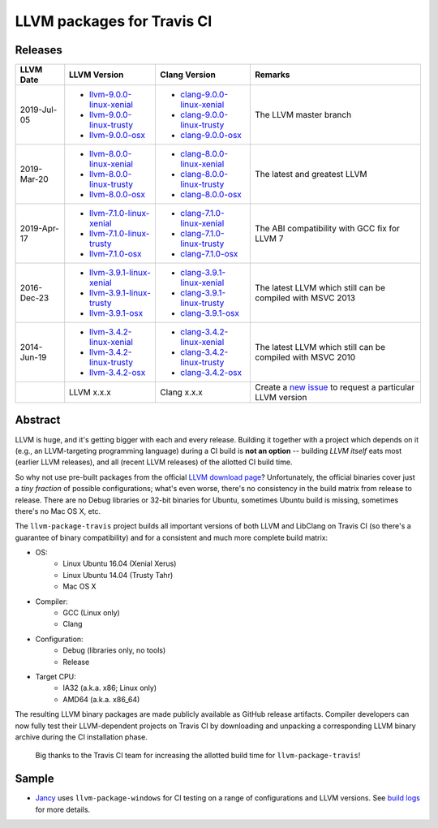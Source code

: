 LLVM packages for Travis CI
===========================

.. image:: https://travis-ci.org/vovkos/llvm-package-travis.svg
	:target: https://travis-ci.org/vovkos/llvm-package-travis
.. image:: https://img.shields.io/badge/donate-@jancy.org-blue.svg
	:align: right
	:target: http://jancy.org/donate.html?donate=llvm-package

Releases
--------

.. list-table::
	:header-rows: 1

	*	- LLVM Date
		- LLVM Version
		- Clang Version
		- Remarks

	*	- 2019-Jul-05

		-	+ `llvm-9.0.0-linux-xenial <https://github.com/vovkos/llvm-package-travis/releases/llvm-master-linux-xenial>`__
			+ `llvm-9.0.0-linux-trusty <https://github.com/vovkos/llvm-package-travis/releases/llvm-master-linux-trusty>`__
			+ `llvm-9.0.0-osx <https://github.com/vovkos/llvm-package-travis/releases/llvm-master-osx>`__

		-	+ `clang-9.0.0-linux-xenial <https://github.com/vovkos/llvm-package-travis/releases/clang-master-linux-xenial>`__
			+ `clang-9.0.0-linux-trusty <https://github.com/vovkos/llvm-package-travis/releases/clang-master-linux-trusty>`__
			+ `clang-9.0.0-osx <https://github.com/vovkos/llvm-package-travis/releases/clang-master-osx>`__

		- The LLVM master branch

	*	-	2019-Mar-20

		-	+ `llvm-8.0.0-linux-xenial <https://github.com/vovkos/llvm-package-travis/releases/llvm-8.0.0-linux-xenial>`__
			+ `llvm-8.0.0-linux-trusty <https://github.com/vovkos/llvm-package-travis/releases/llvm-8.0.0-linux-trusty>`__
			+ `llvm-8.0.0-osx <https://github.com/vovkos/llvm-package-travis/releases/llvm-8.0.0-osx>`__

		-	+ `clang-8.0.0-linux-xenial <https://github.com/vovkos/llvm-package-travis/releases/clang-8.0.0-linux-xenial>`__
			+ `clang-8.0.0-linux-trusty <https://github.com/vovkos/llvm-package-travis/releases/clang-8.0.0-linux-trusty>`__
			+ `clang-8.0.0-osx <https://github.com/vovkos/llvm-package-travis/releases/clang-8.0.0-osx>`__

		- The latest and greatest LLVM

	*	-	2019-Apr-17

		-	+ `llvm-7.1.0-linux-xenial <https://github.com/vovkos/llvm-package-travis/releases/llvm-7.1.0-linux-xenial>`__
			+ `llvm-7.1.0-linux-trusty <https://github.com/vovkos/llvm-package-travis/releases/llvm-7.1.0-linux-trusty>`__
			+ `llvm-7.1.0-osx <https://github.com/vovkos/llvm-package-travis/releases/llvm-7.1.0-osx>`__

		-	+ `clang-7.1.0-linux-xenial <https://github.com/vovkos/llvm-package-travis/releases/clang-7.1.0-linux-xenial>`__
			+ `clang-7.1.0-linux-trusty <https://github.com/vovkos/llvm-package-travis/releases/clang-7.1.0-linux-trusty>`__
			+ `clang-7.1.0-osx <https://github.com/vovkos/llvm-package-travis/releases/clang-7.1.0-osx>`__

		- The ABI compatibility with GCC fix for LLVM 7

	*	-	2016-Dec-23

		-	+ `llvm-3.9.1-linux-xenial <https://github.com/vovkos/llvm-package-travis/releases/llvm-3.9.1-linux-xenial>`__
			+ `llvm-3.9.1-linux-trusty <https://github.com/vovkos/llvm-package-travis/releases/llvm-3.9.1-linux-trusty>`__
			+ `llvm-3.9.1-osx <https://github.com/vovkos/llvm-package-travis/releases/llvm-3.9.1-osx>`__

		-	+ `clang-3.9.1-linux-xenial <https://github.com/vovkos/llvm-package-travis/releases/clang-3.9.1-linux-xenial>`__
			+ `clang-3.9.1-linux-trusty <https://github.com/vovkos/llvm-package-travis/releases/clang-3.9.1-linux-trusty>`__
			+ `clang-3.9.1-osx <https://github.com/vovkos/llvm-package-travis/releases/clang-3.9.1-osx>`__

		- The latest LLVM which still can be compiled with MSVC 2013

	*	- 	2014-Jun-19

		-	+ `llvm-3.4.2-linux-xenial <https://github.com/vovkos/llvm-package-travis/releases/llvm-3.4.2-linux-xenial>`__
			+ `llvm-3.4.2-linux-trusty <https://github.com/vovkos/llvm-package-travis/releases/llvm-3.4.2-linux-trusty>`__
			+ `llvm-3.4.2-osx <https://github.com/vovkos/llvm-package-travis/releases/llvm-3.4.2-osx>`__

		-	+ `clang-3.4.2-linux-xenial <https://github.com/vovkos/llvm-package-travis/releases/clang-3.4.2-linux-xenial>`__
			+ `clang-3.4.2-linux-trusty <https://github.com/vovkos/llvm-package-travis/releases/clang-3.4.2-linux-trusty>`__
			+ `clang-3.4.2-osx <https://github.com/vovkos/llvm-package-travis/releases/clang-3.4.2-osx>`__

		- The latest LLVM which still can be compiled with MSVC 2010

	*	-
		- LLVM x.x.x
		- Clang x.x.x
		- Create a `new issue <https://github.com/vovkos/llvm-package-travis/issues/new>`__ to request a particular LLVM version

Abstract
--------

LLVM is huge, and it's getting bigger with each and every release. Building it together with a project which depends on it (e.g., an LLVM-targeting programming language) during a CI build is **not an option** -- building *LLVM itself* eats most (earlier LLVM releases), and all (recent LLVM releases) of the allotted CI build time.

So why not use pre-built packages from the official `LLVM download page <http://releases.llvm.org>`__? Unfortunately, the official binaries cover just a *tiny fraction* of possible configurations; what's even worse, there's no consistency in the build matrix from release to release. There are no Debug libraries or 32-bit binaries for Ubuntu, sometimes Ubuntu build is missing, sometimes there's no Mac OS X, etc.

The ``llvm-package-travis`` project builds all important versions of both LLVM and LibClang on Travis CI (so there's a guarantee of binary compatibility) and for a consistent and much more complete build matrix:

* OS:
	- Linux Ubuntu 16.04 (Xenial Xerus)
	- Linux Ubuntu 14.04 (Trusty Tahr)
	- Mac OS X

* Compiler:
	- GCC (Linux only)
	- Clang

* Configuration:
	- Debug (libraries only, no tools)
	- Release

* Target CPU:
	- IA32 (a.k.a. x86; Linux only)
	- AMD64 (a.k.a. x86_64)

The resulting LLVM binary packages are made publicly available as GitHub release artifacts. Compiler developers can now fully test their LLVM-dependent projects on Travis CI by downloading and unpacking a corresponding LLVM binary archive during the CI installation phase.

	Big thanks to the Travis CI team for increasing the allotted build time for ``llvm-package-travis``!

Sample
------

* `Jancy <https://github.com/vovkos/jancy>`__ uses ``llvm-package-windows`` for CI testing on a range of configurations and LLVM versions. See `build logs <https://travis-ci.org/vovkos/jancy>`__ for more details.
